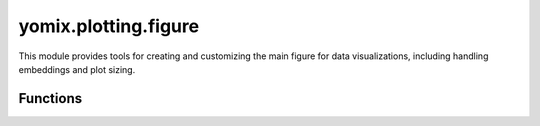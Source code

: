 yomix.plotting.figure
=====================

This module provides tools for creating and customizing the main figure for data visualizations, including handling embeddings and plot sizing.

Functions
---------

.. py:function:: main_figure(adata, embedding_key, width=900, height=600, title='')
   :module: yomix.plotting.figure

   Creates the main figure for visualizing data, typically using embeddings from the provided AnnData object.

   :param adata: The AnnData object containing the data, including embeddings and other information.
   :type adata: AnnData

   :param embedding_key: The key in `adata.obsm` that contains the embedding (e.g., 'X_pca', 'X_umap').
   :type embedding_key: str

   :param width: The width of the figure in pixels (default is 900).
   :type width: int, optional

   :param height: The height of the figure in pixels (default is 600).
   :type height: int, optional

   :param title: The title of the figure (default is an empty string).
   :type title: str, optional

   :returns: A Bokeh `figure.Figure` object representing the main visualization.
   :rtype: Bokeh.plotting.figure.Figure

